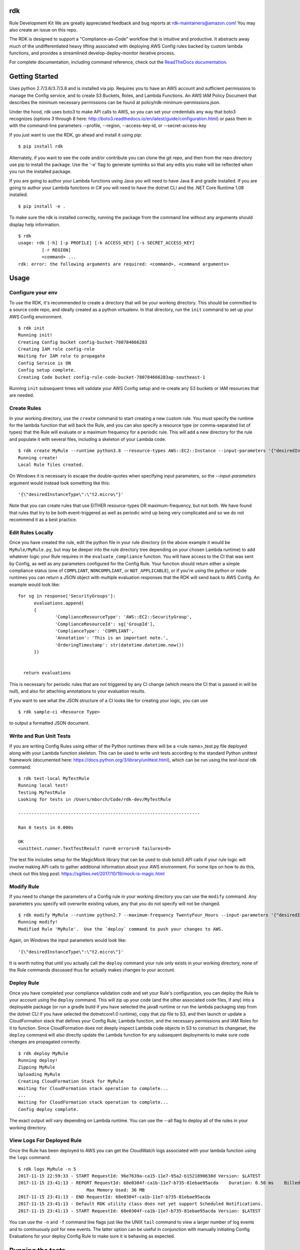 rdk
===
Rule Development Kit 
We are greatly appreciated feedback and bug reports at rdk-maintainers@amazon.com! You may also create an issue on this repo.

The RDK is designed to support a "Compliance-as-Code" workflow that is intuitive and productive.  It abstracts away much of the undifferentiated heavy lifting associated with deploying AWS Config rules backed by custom lambda functions, and provides a streamlined develop-deploy-monitor iterative process.

For complete documentation, including command reference, check out the `ReadTheDocs documentation <https://rdk.readthedocs.io/en/latest/>`_.

Getting Started
===============
Uses python 2.7/3.6/3.7/3.8 and is installed via pip.  Requires you to have an AWS account and sufficient permissions to manage the Config service, and to create S3 Buckets, Roles, and Lambda Functions.  An AWS IAM Policy Document that describes the minimum necessary permissions can be found at policy/rdk-minimum-permissions.json.

Under the hood, rdk uses boto3 to make API calls to AWS, so you can set your credentials any way that boto3 recognizes (options 3 through 8 here: http://boto3.readthedocs.io/en/latest/guide/configuration.html) or pass them in with the command-line parameters --profile, --region, --access-key-id, or --secret-access-key

If you just want to use the RDK, go ahead and install it using pip::

$ pip install rdk

Alternately, if you want to see the code and/or contribute you can clone the git repo, and then from the repo directory use pip to install the package.  Use the '-e' flag to generate symlinks so that any edits you make will be reflected when you run the installed package.

If you are going to author your Lambda functions using Java you will need to have Java 8 and gradle installed.  If you are going to author your Lambda functions in C# you will need to have the dotnet CLI and the .NET Core Runtime 1.08 installed.
::

  $ pip install -e .

To make sure the rdk is installed correctly, running the package from the command line without any arguments should display help information.

::

  $ rdk
  usage: rdk [-h] [-p PROFILE] [-k ACCESS_KEY] [-s SECRET_ACCESS_KEY]
           [-r REGION]
           <command> ...
  rdk: error: the following arguments are required: <command>, <command arguments>


Usage
=====

Configure your env
------------------
To use the RDK, it's recommended to create a directory that will be your working directory.  This should be committed to a source code repo, and ideally created as a python virtualenv.  In that directory, run the ``init`` command to set up your AWS Config environment.

::

  $ rdk init
  Running init!
  Creating Config bucket config-bucket-780784666283
  Creating IAM role config-role
  Waiting for IAM role to propagate
  Config Service is ON
  Config setup complete.
  Creating Code bucket config-rule-code-bucket-780784666283ap-southeast-1

Running ``init`` subsequent times will validate your AWS Config setup and re-create any S3 buckets or IAM resources that are needed.

Create Rules
------------
In your working directory, use the ``create`` command to start creating a new custom rule.  You must specify the runtime for the lambda function that will back the Rule, and you can also specify a resource type (or comma-separated list of types) that the Rule will evaluate or a maximum frequency for a periodic rule.  This will add a new directory for the rule and populate it with several files, including a skeleton of your Lambda code.

::

  $ rdk create MyRule --runtime python3.8 --resource-types AWS::EC2::Instance --input-parameters '{"desiredInstanceType":"t2.micro"}'
  Running create!
  Local Rule files created.

On Windows it is necessary to escape the double-quotes when specifying input parameters, so the `--input-parameters` argument would instead look something like this::

  '{\"desiredInstanceType\":\"t2.micro\"}'

Note that you can create rules that use EITHER resource-types OR maximum-frequency, but not both.  We have found that rules that try to be both event-triggered as well as periodic wind up being very complicated and so we do not recommend it as a best practice.

Edit Rules Locally
---------------------------
Once you have created the rule, edit the python file in your rule directory (in the above example it would be ``MyRule/MyRule.py``, but may be deeper into the rule directory tree depending on your chosen Lambda runtime) to add whatever logic your Rule requires in the ``evaluate_compliance`` function.  You will have access to the CI that was sent by Config, as well as any parameters configured for the Config Rule.  Your function should return either a simple compliance status (one of ``COMPLIANT``, ``NONCOMPLIANT``, or ``NOT_APPLICABLE``), or if you're using the python or node runtimes you can return a JSON object with multiple evaluation responses that the RDK will send back to AWS Config.  An example would look like::

  for sg in response['SecurityGroups']:
        evaluations.append(
        {
                'ComplianceResourceType': 'AWS::EC2::SecurityGroup',
                'ComplianceResourceId': sg['GroupId'],
                'ComplianceType': 'COMPLIANT',
                'Annotation': 'This is an important note.',
                'OrderingTimestamp': str(datetime.datetime.now())
        })


    return evaluations

This is necessary for periodic rules that are not triggered by any CI change (which means the CI that is passed in will be null), and also for attaching annotations to your evaluation results.

If you want to see what the JSON structure of a CI looks like for creating your logic, you can use

::

$ rdk sample-ci <Resource Type>

to output a formatted JSON document.

Write and Run Unit Tests
------------------------
If you are writing Config Rules using either of the Python runtimes there will be a <rule name>_test.py file deployed along with your Lambda function skeleton.  This can be used to write unit tests according to the standard Python unittest framework (documented here: https://docs.python.org/3/library/unittest.html), which can be run using the `test-local` rdk command::

  $ rdk test-local MyTestRule
  Running local test!
  Testing MyTestRule
  Looking for tests in /Users/mborch/Code/rdk-dev/MyTestRule

  ---------------------------------------------------------------------

  Ran 0 tests in 0.000s

  OK
  <unittest.runner.TextTestResult run=0 errors=0 failures=0>

The test file includes setup for the MagicMock library that can be used to stub boto3 API calls if your rule logic will involve making API calls to gather additional information about your AWS environment.  For some tips on how to do this, check out this blog post: https://sgillies.net/2017/10/19/mock-is-magic.html

Modify Rule
-----------
If you need to change the parameters of a Config rule in your working directory you can use the ``modify`` command.  Any parameters you specify will overwrite existing values, any that you do not specify will not be changed.

::

  $ rdk modify MyRule --runtime python2.7 --maximum-frequency TwentyFour_Hours --input-parameters '{"desiredInstanceType":"t2.micro"}'
  Running modify!
  Modified Rule 'MyRule'.  Use the `deploy` command to push your changes to AWS.

Again, on Windows the input parameters would look like::

  '{\"desiredInstanceType\":\"t2.micro\"}'

It is worth noting that until you actually call the ``deploy`` command your rule only exists in your working directory, none of the Rule commands discussed thus far actually makes changes to your account.

Deploy Rule
-----------
Once you have completed your compliance validation code and set your Rule's configuration, you can deploy the Rule to your account using the ``deploy`` command.  This will zip up your code (and the other associated code files, if any) into a deployable package (or run a gradle build if you have selected the java8 runtime or run the lambda packaging step from the dotnet CLI if you have selected the dotnetcore1.0 runtime), copy that zip file to S3, and then launch or update a CloudFormation stack that defines your Config Rule, Lambda function, and the necessary permissions and IAM Roles for it to function.  Since CloudFormation does not deeply inspect Lambda code objects in S3 to construct its changeset, the ``deploy`` command will also directly update the Lambda function for any subsequent deployments to make sure code changes are propagated correctly.

::

  $ rdk deploy MyRule
  Running deploy!
  Zipping MyRule
  Uploading MyRule
  Creating CloudFormation Stack for MyRule
  Waiting for CloudFormation stack operation to complete...
  ...
  Waiting for CloudFormation stack operation to complete...
  Config deploy complete.

The exact output will vary depending on Lambda runtime.  You can use the --all flag to deploy all of the rules in your working directory.

View Logs For Deployed Rule
---------------------------
Once the Rule has been deployed to AWS you can get the CloudWatch logs associated with your lambda function using the ``logs`` command.

::

  $ rdk logs MyRule -n 5
  2017-11-15 22:59:33 - START RequestId: 96e7639a-ca15-11e7-95a2-b1521890638d Version: $LATEST
  2017-11-15 23:41:13 - REPORT RequestId: 68e0304f-ca1b-11e7-b735-81ebae95acda    Duration: 0.50 ms    Billed Duration: 100 ms     Memory Size: 256 MB
                            Max Memory Used: 36 MB
  2017-11-15 23:41:13 - END RequestId: 68e0304f-ca1b-11e7-b735-81ebae95acda
  2017-11-15 23:41:13 - Default RDK utility class does not yet support Scheduled Notifications.
  2017-11-15 23:41:13 - START RequestId: 68e0304f-ca1b-11e7-b735-81ebae95acda Version: $LATEST

You can use the ``-n`` and ``-f`` command line flags just like the UNIX ``tail`` command to view a larger number of log events and to continuously poll for new events.  The latter option can be useful in conjunction with manually initiating Config Evaluations for your deploy Config Rule to make sure it is behaving as expected.



Running the tests
=================

The `testing` directory contains scripts and buildspec files that I use to run basic functionality tests across a variety of CLI environemnts (currently Ubuntu linux running python2.7, Ubuntu linux running python 3.6/3.7/3.8, and Windows Server running python2.7).  If there is interest I can release a CloudFormation template that could be used to build the test environment, let me know if this is something you want!


Advanced Features
=================
Cross-Account Deployments
-------------------------
Features have been added to the RDK to facilitate the cross-account deployment pattern that enterprise customers have standardized on for custom Config Rules. A cross-account architecture is one in which the Lambda functions are deployed to a single central "Compliance" account (which may be the same as a central "Security" account), and the Config Rules are deployed to any number of "Satellite" accounts that are used by other teams or departments.  This gives the compliance team confidence that their Rule logic cannot be tampered with and makes it much easier for them to modify rule logic without having to go through a complex deployment process to potentially hundreds of AWS accounts.  The cross-account pattern uses two advanced RDK features - functions-only deployments and the `create-rule-template` command.

**Function-Only Deployment**

By using the `-f` or `--functions-only` flag on the `deploy` command the RDK will deploy only the necessary Lambda Functions, Lambda Execution Role, and Lambda Permissions to the account specified by the execution credentials.  It accomplishes this by batching up all of the Lambda function CloudFormation snippets for the selected Rule(s) into a single dynamically generated template and deploy that CloudFormation template.  One consequence of this is that subsequent deployments that specify a different set of Rules for the same stack name will update that CloudFormation stack, and any Rules that were included in the first deployment but not in the second will be removed.  You can use the `--stack-name` parameter to override the default CloudFormation stack name if you need to manage different subsets of your Lambda Functions independently.  The intended usage is to deploy the functions for all of the Config rules in the Security/Compliance account, which can be done simply by using `rdk deploy -f --all` from your working directory.

**`create-rule-template` command**

This command generates a CloudFormation template that defines the AWS Config rules themselves, along with the Config Role, Config data bucket, Configuration Recorder, and Delivery channel necessary for the Config rules to work in a satellite account.  You must specify the file name for the generated template using the `--output-file` or `o` command line flags.  The generated template takes a single parameter of the AccountID of the central compliance account that contains the Lambda functions that will back your custom Config Rules.  The generated template can be deployed in the desired satellite accounts through any of the means that you can deploy any other CloudFormation template, including the console, the CLI, as a CodePipeline task, or using StackSets.  The `create-rule-template` command takes all of the standard arguments for selecting Rules to include in the generated template, including lists of individual Rule names, an `--all` flag, or using the RuleSets feature described below.

::

  $ rdk create-rule-template -o remote-rule-template.json --all
  Generating CloudFormation template!
  CloudFormation template written to remote-rule-template.json


RuleSets
--------
New as of version 0.3.11, it is possible to add RuleSet tags to rules that can be used to deploy and test groups of rules together.  Rules can belong to multiple RuleSets, and RuleSet membership is stored only in the parameters.json metadata.  The `deploy`, `create-rule-template`, and `test-local` commands are RuleSet-aware such that a RuleSet can be passed in as the target instead of `--all` or a specific named Rule.

A comma-delimited list of RuleSets can be added to a Rule when you create it (using the `--rulesets` flag), as part of a `modify` command, or using new `ruleset` subcommands to add or remove individual rules from a RuleSet.

Running `rdk rulesets list` will display a list of the RuleSets currently defined across all of the Rules in the working directory

::

  rdk-dev $ rdk rulesets list
  RuleSets:  AnotherRuleSet MyNewSet

Naming a specific RuleSet will list all of the Rules that are part of that RuleSet.

::

  rdk-dev $ rdk rulesets list AnotherRuleSet
  Rules in AnotherRuleSet :  RSTest

Rules can be added to or removed from RuleSets using the `add` and `remove` subcommands:

::

  rdk-dev $ rdk rulesets add MyNewSet RSTest
  RSTest added to RuleSet MyNewSet

  rdk-dev $ rdk rulesets remove AnotherRuleSet RSTest
  RSTest removed from RuleSet AnotherRuleSet

RuleSets are a convenient way to maintain a single repository of Config Rules that may need to have subsets of them deployed to different environments.  For example your development environment may contain some of the Rules that you run in Production but not all of them; RuleSets gives you a way to identify and selectively deploy the appropriate Rules to each environment.

Managed Rules
-------------
The RDK is able to deploy AWS Managed Rules.

To do so, create a rule using "rdk create" and provide a valid SourceIdentifier via the --source-identifier CLI option. The list of Managed Rules can be found here: https://docs.aws.amazon.com/config/latest/developerguide/managed-rules-by-aws-config.html, and note that the Identifier can be obtained by replacing the dashes with underscores and using all capitals (for example, the "guardduty-enabled-centralized" rule has the SourceIdentifier "GUARDDUTY_ENABLED_CENTRALIZED").  Just like custom Rules you will need to specify source events and/or a maximum evaluation frequency, and also pass in any Rule parameters.  The resulting Rule directory will contain only the parameters.json file, but using `rdk deploy` or `rdk create-rule-template` can be used to deploy the Managed Rule like any other Custom Rule.

Contributing
============

email us at rdk-maintainers@amazon.com if you have any questions. We are happy to help and discuss. 

Authors
=======

* **Michael Borchert** - *Python version*
* **Jonathan Rault** - *Design, testing, feedback*
* **Greg Kim and Chris Gutierrez** - *Initial work and CI definitions*
* **Henry Huang** - *Original CFN templates and other code*
* **Ricky Chau** - *current maintainer*
* **Santosh Kumar** - *current maintainer*
* **Jose Obando** - *current maintainer*
* **Sandeep Batchu** - *current maintainer*

License
=======

This project is licensed under the Apache 2.0 License

Acknowledgments
===============

* the boto3 team makes all of this magic possible.


Link
====

* to view example of rules built with the RDK: https://github.com/awslabs/aws-config-rules/tree/master/python
